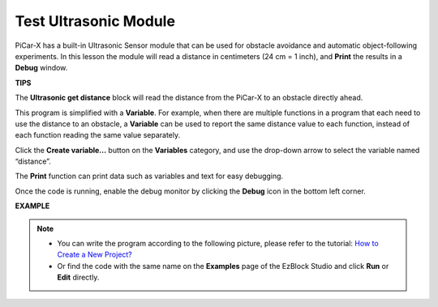 Test Ultrasonic Module
==============================

PiCar-X has a built-in Ultrasonic Sensor module that can be used for obstacle avoidance and automatic object-following experiments. In this lesson the module will read a distance in centimeters (24 cm = 1 inch), and **Print** the results in a **Debug** window.

**TIPS**

.. image:: img/sp210512_114549.png 

The **Ultrasonic get distance** block will read the distance from the PiCar-X to an obstacle directly ahead.

.. image:: img/sp210512_114830.png

This program is simplified with a **Variable**. For example, when there are multiple functions in a program that each need to use the distance to an obstacle, a **Variable** can be used to report the same distance value to each function, instead of each function reading the same value separately.

.. image:: img/sp210512_114916.png

Click the **Create variable...** button on the **Variables** category, and use the drop-down arrow to select the variable named “distance”.

.. image:: img/sp210512_114945.png

The **Print** function can print data such as variables and text for easy debugging.

.. image:: img/debug_monitor.png

Once the code is running, enable the debug monitor by clicking the **Debug** icon in the bottom left corner.

**EXAMPLE**

.. note::

    * You can write the program according to the following picture, please refer to the tutorial: `How to Create a New Project? <https://docs.sunfounder.com/projects/ezblock3/en/latest/create_new.html>`_
    * Or find the code with the same name on the **Examples** page of the EzBlock Studio and click **Run** or **Edit** directly.


.. image:: img/sp210512_115125.png